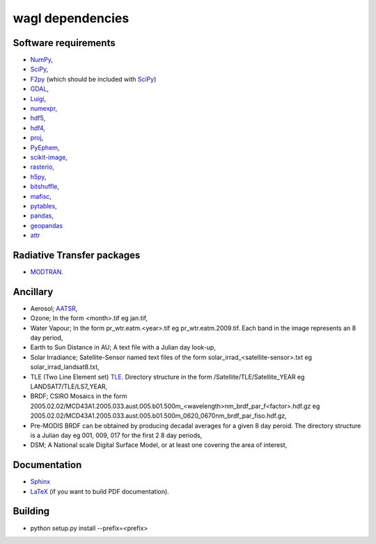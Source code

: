 wagl dependencies
=================


Software requirements
----------------------

* `NumPy <http://www.numpy.org/>`_,
* `SciPy <http://www.scipy.org/>`_,
* `F2py <http://www.scipy.org/F2py>`_ (which should be included with `SciPy <http://www.scipy.org/>`_)
* `GDAL <https://pypi.python.org/pypi/GDAL/>`_,
* `Luigi <https://github.com/spotify/luigi/>`_,
* `numexpr <https://github.com/pydata/numexpr>`_,
* `hdf5 <https://support.hdfgroup.org/HDF5/>`_,
* `hdf4 <http://www.hdfgroup.org/products/hdf4/>`_,
* `proj <http://trac.osgeo.org/proj/>`_,
* `PyEphem <http://rhodesmill.org/pyephem/>`_,
* `scikit-image <http://scikit-image.org/>`_,
* `rasterio <https://github.com/mapbox/rasterio/>`_,
* `h5py <https://github.com/h5py/h5py>`_,
* `bitshuffle <https://github.com/kiyo-masui/bitshuffle>`_,
* `mafisc <https://wr.informatik.uni-hamburg.de/research/projects/icomex/mafisc>`_,
* `pytables <https://github.com/PyTables/PyTables>`_,
* `pandas <https://github.com/pandas-dev/pandas>`_,
* `geopandas <https://github.com/geopandas/geopandas>`_
* `attr <https://github.com/python-attrs/attrs>`_


Radiative Transfer packages
---------------------------

* `MODTRAN <http://modtran.spectral.com/>`_.


Ancillary
---------

* Aerosol; `AATSR <http://www.leos.le.ac.uk/aatsr/howto/index.html>`_,
* Ozone; In the form <month>.tif eg jan.tif,
* Water Vapour; In the form pr_wtr.eatm.<year>.tif eg pr_wtr.eatm.2009.tif. Each band in the image represents an 8 day period,
* Earth to Sun Distance in AU; A text file with a Julian day look-up,
* Solar Irradiance; Satellite-Sensor named text files of the form solar_irrad_<satellite-sensor>.txt eg solar_irrad_landsat8.txt,
* TLE (Two Line Element set) `TLE <http://en.wikipedia.org/wiki/Two-line_element_set>`_. Directory structure in the form /Satellite/TLE/Satellite_YEAR eg LANDSAT7/TLE/LS7_YEAR,
* BRDF; CSIRO Mosaics in the form 2005.02.02/MCD43A1.2005.033.aust.005.b01.500m_<wavelength>nm_brdf_par_f<factor>.hdf.gz eg 2005.02.02/MCD43A1.2005.033.aust.005.b01.500m_0620_0670nm_brdf_par_fiso.hdf.gz,
* Pre-MODIS BRDF can be obtained by producing decadal averages for a given 8 day peroid. The directory structure is a Julian day eg 001, 009, 017 for the first 2 8 day periods,
* DSM; A National scale Digital Surface Model, or at least one covering the area of interest,


Documentation
-------------

* `Sphinx <http://sphinx-doc.org/>`_
* `LaTeX <http://www.latex-project.org/>`_ (if you want to build PDF documentation).


Building
--------

* python setup.py install --prefix=<prefix>
